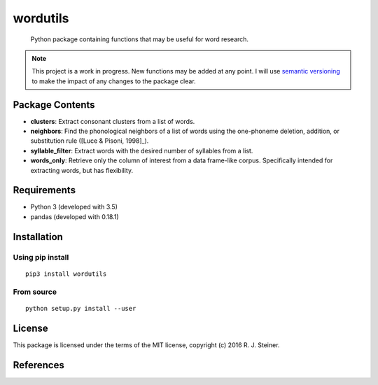 ===========
 wordutils
===========

    Python package containing functions that may be useful for word research.

.. note:: This project is a work in progress. New functions may be added at
   any point. I will use `semantic versioning <https://semver.org>`_ to make
   the impact of any changes to the package clear.

------------------
 Package Contents
------------------

* **clusters**: Extract consonant clusters from a list of words.
* **neighbors**: Find the phonological neighbors of a list of words using the
  one-phoneme deletion, addition, or substitution rule ([Luce & Pisoni, 1998]_).
* **syllable_filter**: Extract words with the desired number of syllables
  from a list.
* **words_only**: Retrieve only the column of interest from a data frame-like 
  corpus. Specifically intended for extracting words, but has flexibility.

--------------
 Requirements
--------------

* Python 3 (developed with 3.5)
* pandas (developed with 0.18.1)

--------------
 Installation
--------------

Using pip install
"""""""""""""""""

::

    pip3 install wordutils

From source
"""""""""""

::
    
    python setup.py install --user

---------
 License
---------

This package is licensed under the terms of the MIT license, copyright (c)
2016 R. J. Steiner.

------------
 References
------------

.. [Luce & Pisoni, 1998] Luce, P. A., & Pisoni, D. B. (1998). Recognizing
   spoken words: The neighborhood activation model. *Ear and Hearing, 
   19*(1), 1.
